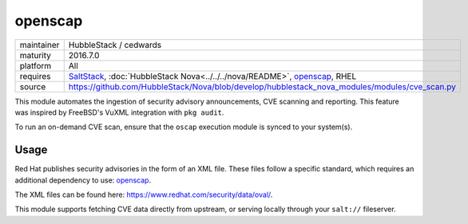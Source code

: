 openscap
--------

==========  ==========
maintainer  HubbleStack / cedwards
maturity    2016.7.0
platform    All
requires    SaltStack_, :doc:`HubbleStack Nova<../../../nova/README>`, openscap_, RHEL
source      https://github.com/HubbleStack/Nova/blob/develop/hubblestack_nova_modules/modules/cve_scan.py
==========  ==========

.. _SaltStack: https://saltstack.com
.. _openscap: https://www.open-scap.org/

This module automates the ingestion of security advisory announcements, CVE
scanning and reporting. This feature was inspired by FreeBSD's VuXML
integration with ``pkg audit``.

To run an on-demand CVE scan, ensure that the ``oscap`` execution module is
synced to your system(s).

Usage
~~~~~

Red Hat publishes security advisories in the form of an XML file. These files
follow a specific standard, which requires an additional dependency to use:
openscap_.

The XML files can be found here: https://www.redhat.com/security/data/oval/.

This module supports fetching CVE data directly from upstream, or serving
locally through your ``salt://`` fileserver.

.. seealso:: :doc:`openscap Profile<../profiles/openscap>`
